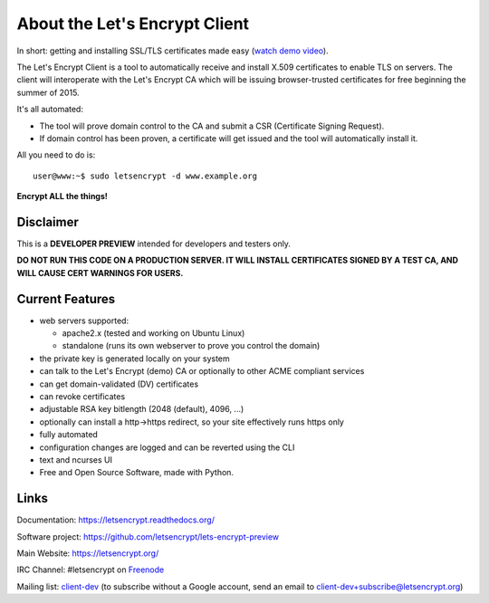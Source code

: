 About the Let's Encrypt Client
==============================

|build-status| |coverage| |docs|

In short: getting and installing SSL/TLS certificates made easy (`watch demo video`_).

The Let's Encrypt Client is a tool to automatically receive and install
X.509 certificates to enable TLS on servers. The client will
interoperate with the Let's Encrypt CA which will be issuing browser-trusted
certificates for free beginning the summer of 2015.

It's all automated:

* The tool will prove domain control to the CA and submit a CSR (Certificate
  Signing Request).
* If domain control has been proven, a certificate will get issued and the tool
  will automatically install it.

All you need to do is:

::

   user@www:~$ sudo letsencrypt -d www.example.org


**Encrypt ALL the things!**


.. |build-status| image:: https://travis-ci.org/letsencrypt/lets-encrypt-preview.svg?branch=master
   :target: https://travis-ci.org/letsencrypt/lets-encrypt-preview
   :alt: Travis CI status

.. |coverage| image:: https://coveralls.io/repos/letsencrypt/lets-encrypt-preview/badge.svg?branch=master
   :target: https://coveralls.io/r/letsencrypt/lets-encrypt-preview
   :alt: Coverage status

.. |docs| image:: https://readthedocs.org/projects/letsencrypt/badge/
   :target: https://readthedocs.org/projects/letsencrypt/
   :alt: Documentation status

.. _watch demo video: https://www.youtube.com/watch?v=Gas_sSB-5SU


Disclaimer
----------

This is a **DEVELOPER PREVIEW** intended for developers and testers only.

**DO NOT RUN THIS CODE ON A PRODUCTION SERVER. IT WILL INSTALL CERTIFICATES
SIGNED BY A TEST CA, AND WILL CAUSE CERT WARNINGS FOR USERS.**


Current Features
----------------

* web servers supported:

  - apache2.x (tested and working on Ubuntu Linux)
  - standalone (runs its own webserver to prove you control the domain)

* the private key is generated locally on your system
* can talk to the Let's Encrypt (demo) CA or optionally to other ACME
  compliant services
* can get domain-validated (DV) certificates
* can revoke certificates
* adjustable RSA key bitlength (2048 (default), 4096, ...)
* optionally can install a http->https redirect, so your site effectively
  runs https only
* fully automated
* configuration changes are logged and can be reverted using the CLI
* text and ncurses UI
* Free and Open Source Software, made with Python.


Links
-----

Documentation: https://letsencrypt.readthedocs.org/

Software project: https://github.com/letsencrypt/lets-encrypt-preview

Main Website: https://letsencrypt.org/

IRC Channel: #letsencrypt on `Freenode`_

Mailing list: `client-dev`_ (to subscribe without a Google account, send an
email to client-dev+subscribe@letsencrypt.org)

.. _Freenode: https://freenode.net
.. _client-dev: https://groups.google.com/a/letsencrypt.org/forum/#!forum/client-dev
